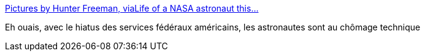 :jbake-type: post
:jbake-status: published
:jbake-title: Pictures by Hunter Freeman, viaLife of a NASA astronaut this...
:jbake-tags: science,nasa,espace,budget,_mois_oct.,_année_2013
:jbake-date: 2013-10-04
:jbake-depth: ../
:jbake-uri: shaarli/1380896060000.adoc
:jbake-source: https://nicolas-delsaux.hd.free.fr/Shaarli?searchterm=http%3A%2F%2Fscienceetfiction.tumblr.com%2Fpost%2F63079335912&searchtags=science+nasa+espace+budget+_mois_oct.+_ann%C3%A9e_2013
:jbake-style: shaarli

http://scienceetfiction.tumblr.com/post/63079335912[Pictures by Hunter Freeman, viaLife of a NASA astronaut this...]

Eh ouais, avec le hiatus des services fédéraux américains, les astronautes sont au chômage technique
